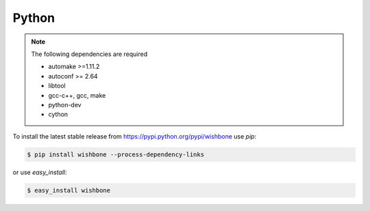 ======
Python
======

.. note::
   The following dependencies are required

   - automake >=1.11.2
   - autoconf >= 2.64
   - libtool
   - gcc-c++, gcc, make
   - python-dev
   - cython


To install the latest stable release from
https://pypi.python.org/pypi/wishbone use *pip*:

.. code-block:: sh

    $ pip install wishbone --process-dependency-links


or use *easy_install*:


.. code-block:: sh

    $ easy_install wishbone


